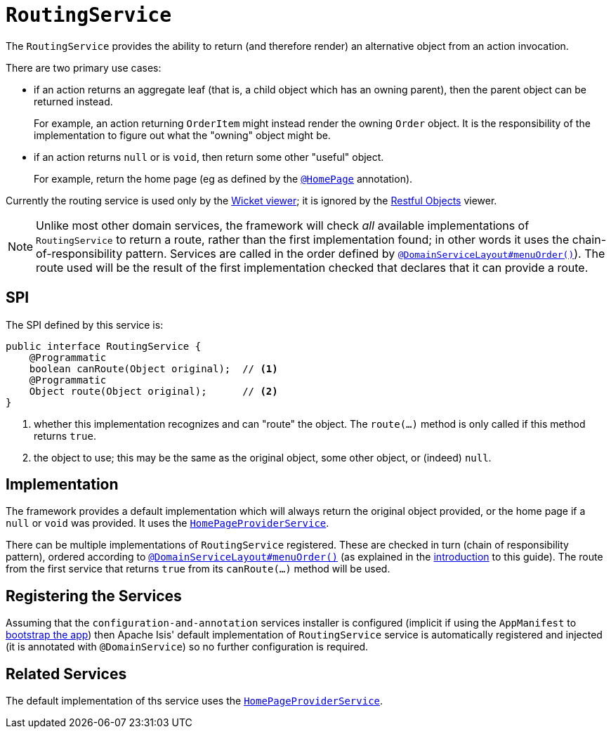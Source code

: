 [[_rgsvc_spi_RoutingService]]
= `RoutingService`
:Notice: Licensed to the Apache Software Foundation (ASF) under one or more contributor license agreements. See the NOTICE file distributed with this work for additional information regarding copyright ownership. The ASF licenses this file to you under the Apache License, Version 2.0 (the "License"); you may not use this file except in compliance with the License. You may obtain a copy of the License at. http://www.apache.org/licenses/LICENSE-2.0 . Unless required by applicable law or agreed to in writing, software distributed under the License is distributed on an "AS IS" BASIS, WITHOUT WARRANTIES OR  CONDITIONS OF ANY KIND, either express or implied. See the License for the specific language governing permissions and limitations under the License.
:_basedir: ../
:_imagesdir: images/



The `RoutingService` provides the ability to return (and therefore render) an alternative object from an action invocation.

There are two primary use cases:

* if an action returns an aggregate leaf (that is, a child object which has an owning parent), then the parent object can be
returned instead. +
+
For example, an action returning `OrderItem` might instead render the owning `Order` object.  It is the responsibility
of the implementation to figure out what the "owning" object might be.

* if an action returns `null` or is `void`, then return some other "useful" object. +
+
For example, return the home page (eg as defined by the xref:rgant.adoc#_rgant_HomePage[`@HomePage`] annotation).

Currently the routing service is used only by the xref:ugvw.adoc#[Wicket viewer]; it is ignored by the xref:ugvro.adoc#[Restful Objects] viewer.


[NOTE]
====
Unlike most other domain services, the framework will check _all_ available implementations of
`RoutingService` to return a route, rather than the first implementation found; in other words it uses the
chain-of-responsibility pattern.  Services are called in the order defined by
xref:rgant.adoc#_rgant_DomainServiceLayout_menuOrder[`@DomainServiceLayout#menuOrder()`]).  The route used will be the
result of the first implementation checked that declares that it can provide a route.
====


== SPI

The SPI defined by this service is:

[source,java]
----
public interface RoutingService {
    @Programmatic
    boolean canRoute(Object original);  // <1>
    @Programmatic
    Object route(Object original);      // <2>
}
----
<1> whether this implementation recognizes and can "route" the object.  The `route(...)` method is only called if this method returns `true`.
<2> the object to use; this may be the same as the original object, some other object, or (indeed) `null`.




== Implementation

The framework provides a default implementation which will always return the original object provided, or the home page
if a `null` or `void` was provided.  It uses the xref:rgsvc.adoc#_rgsvc_api_HomePageProviderService[`HomePageProviderService`].

There can be multiple implementations of `RoutingService` registered.  These are checked in turn (chain of responsibility
pattern), ordered according to xref:rgant.adoc#_rgant_DomainServiceLayout_menuOrder[`@DomainServiceLayout#menuOrder()`]
(as explained in the xref:rgsvc.adoc#_rgsvc_intro_overriding-the-services[introduction] to this guide).
The route from the first service that returns `true` from its `canRoute(...)` method will be used.



== Registering the Services

Assuming that the `configuration-and-annotation` services installer is configured (implicit if using the
`AppManifest` to xref:rgcms.adoc#_rgcms_classes_AppManifest-bootstrapping[bootstrap the app]) then Apache Isis'
default implementation of `RoutingService` service is automatically registered and injected (it is annotated with
`@DomainService`) so no further configuration is required.



== Related Services

The default implementation of ths service uses the
xref:rgsvc.adoc#_rgsvc_api_HomePageProviderService[`HomePageProviderService`].
